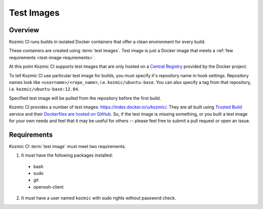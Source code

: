Test Images
===========

Overview
--------
Kozmic CI runs builds in isolated Docker containers that offer a clean
environment for every build.

These containers are created using :term:`test images`. Test image is just a
Docker image that meets a :ref:`few requirements <test-image-requirements>`.

At this point Kozmic CI supports test images that are only hosted on
a `Central Registry`_ provided by the Docker project.

To tell Kozmic CI use particular test image for builds, you must specify it's
repository name in hook settings. Repository names look like
``<username>/<repo_name>``, i.e. ``kozmic/ubuntu-base``. You can also specify a tag
from that repository, i.e. ``kozmic/ubuntu-base:12.04``.

Specified test image will be pulled from the repository before the first build.

Kozmic CI provides a number of test images: https://index.docker.io/u/kozmic/.
They are all built using `Trusted Build`_ service and their `Dockerfiles are
hosted on GitHub`_. So, if the test image is missing something, or you built a
test image for your own needs and feel that it may be useful for others --
please feel free to submit a pull request or open an issue.

.. _test-image-requirements:

Requirements
------------
Kozmic CI :term:`test image` must meet two requirements.

1. It must have the following packages installed:
  * bash
  * sudo
  * git
  * openssh-client
2. It must have a user named ``kozmic`` with sudo rights without password check.

.. _Central Registry: https://index.docker.io/
.. _Trusted Build: http://blog.docker.io/2013/11/introducing-trusted-builds/
.. _Dockerfiles are hosted on GitHub: https://github.com/aromanovich/kozmic-images
